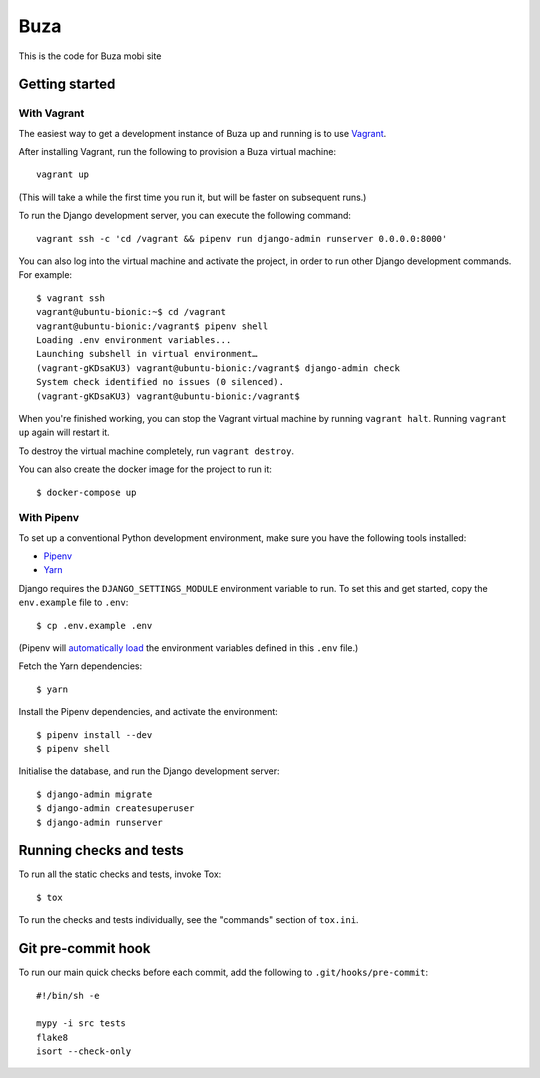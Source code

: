 Buza
====

This is the code for Buza mobi site

Getting started
---------------

With Vagrant
^^^^^^^^^^^^

The easiest way to get a development instance of Buza up and running is to use `Vagrant`_.

.. _`Vagrant`: https://www.vagrantup.com/

After installing Vagrant, run the following to provision a Buza virtual machine::

    vagrant up

(This will take a while the first time you run it, but will be faster on subsequent runs.)

To run the Django development server, you can execute the following command::

    vagrant ssh -c 'cd /vagrant && pipenv run django-admin runserver 0.0.0.0:8000'

You can also log into the virtual machine and activate the project,
in order to run other Django development commands. For example::

    $ vagrant ssh
    vagrant@ubuntu-bionic:~$ cd /vagrant
    vagrant@ubuntu-bionic:/vagrant$ pipenv shell
    Loading .env environment variables...
    Launching subshell in virtual environment…
    (vagrant-gKDsaKU3) vagrant@ubuntu-bionic:/vagrant$ django-admin check
    System check identified no issues (0 silenced).
    (vagrant-gKDsaKU3) vagrant@ubuntu-bionic:/vagrant$

When you're finished working, you can stop the Vagrant virtual machine by running ``vagrant halt``.
Running ``vagrant up`` again will restart it.

To destroy the virtual machine completely, run ``vagrant destroy``.

You can also create the docker image for the project to run it::

    $ docker-compose up


With Pipenv
^^^^^^^^^^^

To set up a conventional Python development environment,
make sure you have the following tools installed:

* Pipenv_
* Yarn_

.. _Pipenv: https://docs.pipenv.org/install/#installing-pipenv
.. _Yarn: https://yarnpkg.com/lang/en/docs/install/

Django requires the ``DJANGO_SETTINGS_MODULE`` environment variable to run.
To set this and get started, copy the ``env.example`` file to ``.env``::

    $ cp .env.example .env

(Pipenv will `automatically load`_ the environment variables defined in this ``.env`` file.)

.. _`automatically load`: https://docs.pipenv.org/advanced/#automatic-loading-of-env

Fetch the Yarn dependencies::

    $ yarn

Install the Pipenv dependencies, and activate the environment::

    $ pipenv install --dev
    $ pipenv shell

Initialise the database, and run the Django development server::

    $ django-admin migrate
    $ django-admin createsuperuser
    $ django-admin runserver


Running checks and tests
------------------------

To run all the static checks and tests, invoke Tox::

    $ tox

To run the checks and tests individually, see the "commands" section of ``tox.ini``.


Git pre-commit hook
-------------------

To run our main quick checks before each commit, add the following to ``.git/hooks/pre-commit``::

    #!/bin/sh -e

    mypy -i src tests
    flake8
    isort --check-only

